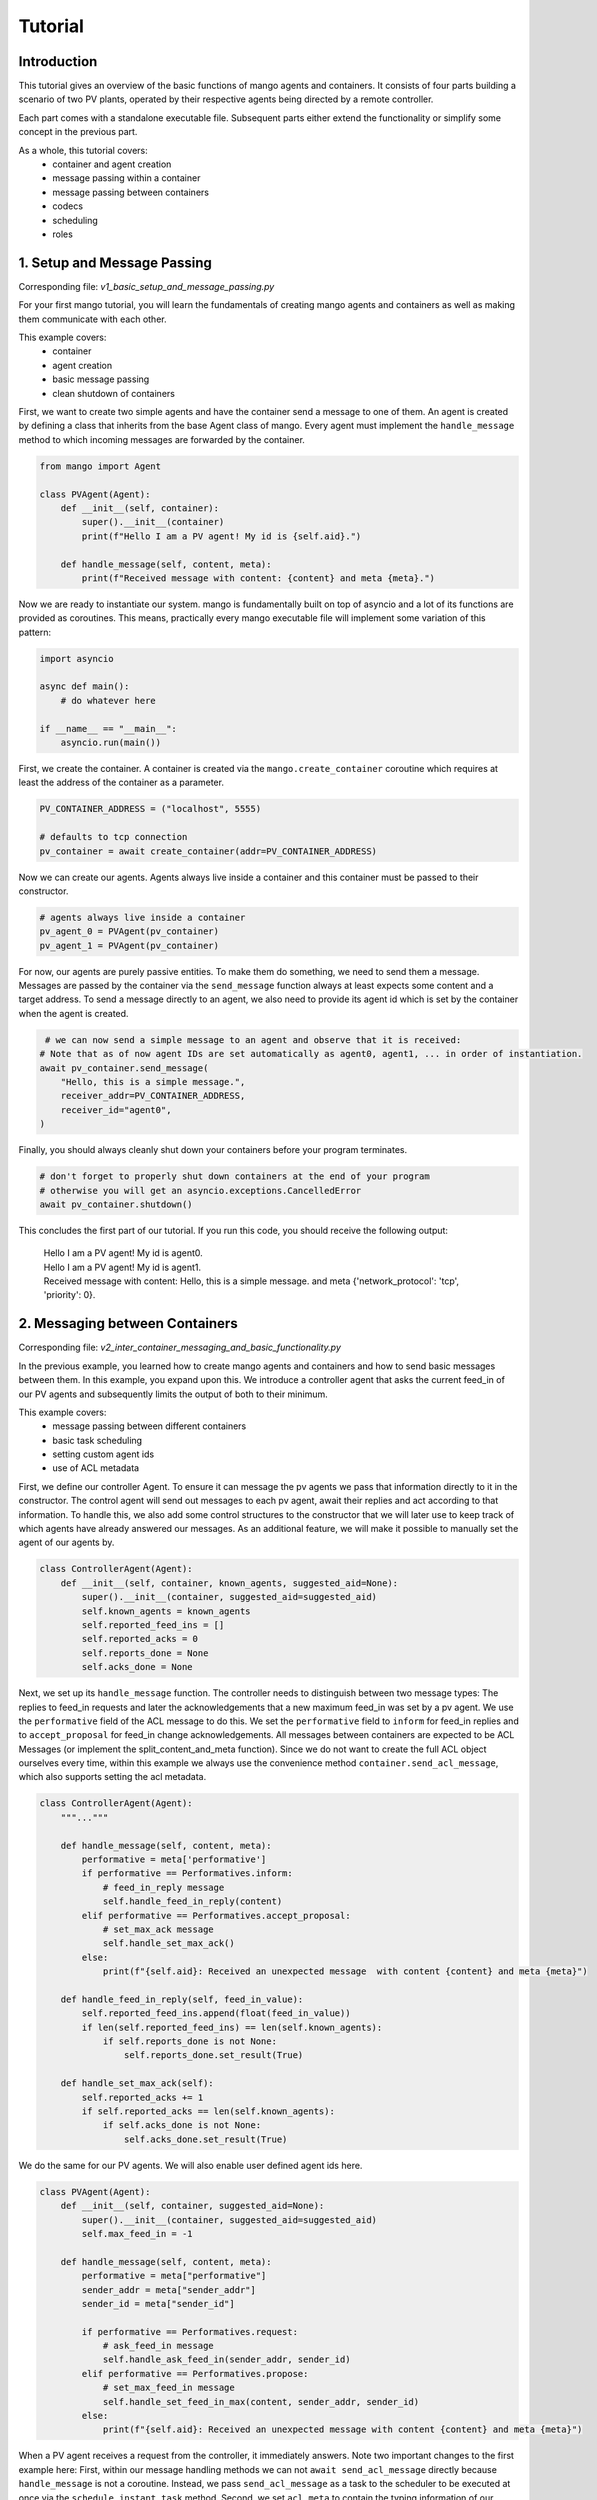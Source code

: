 ==============
Tutorial
==============

***************
Introduction
***************

This tutorial gives an overview of the basic functions of mango agents and containers. It consists of four
parts building a scenario of two PV plants, operated by their respective agents being directed by a remote
controller.

Each part comes with a standalone executable file. Subsequent parts either extend the functionality or simplify
some concept in the previous part.

As a whole, this tutorial covers:
    - container and agent creation
    - message passing within a container
    - message passing between containers
    - codecs
    - scheduling
    - roles


*****************************
1. Setup and Message Passing
*****************************

Corresponding file: `v1_basic_setup_and_message_passing.py`

For your first mango tutorial, you will learn the fundamentals of creating mango agents and containers as well
as making them communicate with each other.

This example covers:
    - container
    - agent creation
    - basic message passing
    - clean shutdown of containers

.. raw:: html

   <details>
   <summary><a>step by step</a></summary>

First, we want to create two simple agents and have the container send a message to one of them.
An agent is created by defining a class that inherits from the base Agent class of mango.
Every agent must implement the ``handle_message`` method to which incoming messages are forwarded by the container.

.. code-block:: python

    from mango import Agent

    class PVAgent(Agent):
        def __init__(self, container):
            super().__init__(container)
            print(f"Hello I am a PV agent! My id is {self.aid}.")

        def handle_message(self, content, meta):
            print(f"Received message with content: {content} and meta {meta}.")

Now we are ready to instantiate our system. mango is fundamentally built on top of asyncio and a lot of its functions
are provided as coroutines.
This means, practically every mango executable file will implement some variation of this
pattern:

.. code-block:: python

    import asyncio

    async def main():
        # do whatever here

    if __name__ == "__main__":
        asyncio.run(main())

First, we create the container. A container is created via the ``mango.create_container`` coroutine which requires at least
the address of the container as a parameter.

.. code-block:: python

    PV_CONTAINER_ADDRESS = ("localhost", 5555)

    # defaults to tcp connection
    pv_container = await create_container(addr=PV_CONTAINER_ADDRESS)


Now we can create our agents. Agents always live inside a container and this container must be passed to their constructor.

.. code-block:: python

    # agents always live inside a container
    pv_agent_0 = PVAgent(pv_container)
    pv_agent_1 = PVAgent(pv_container)

For now, our agents are purely passive entities. To make them do something, we need to send them a message. Messages are
passed by the container via the ``send_message`` function always at least expects some content and a target address.
To send a message directly to an agent, we also need to provide its agent id which is set by the container when the agent
is created.

.. code-block:: python

     # we can now send a simple message to an agent and observe that it is received:
    # Note that as of now agent IDs are set automatically as agent0, agent1, ... in order of instantiation.
    await pv_container.send_message(
        "Hello, this is a simple message.",
        receiver_addr=PV_CONTAINER_ADDRESS,
        receiver_id="agent0",
    )

Finally, you should always cleanly shut down your containers before your program terminates.

.. code-block:: python

    # don't forget to properly shut down containers at the end of your program
    # otherwise you will get an asyncio.exceptions.CancelledError
    await pv_container.shutdown()

This concludes the first part of our tutorial. If you run this code, you should receive the following output:

    | Hello I am a PV agent! My id is agent0.
    | Hello I am a PV agent! My id is agent1.
    | Received message with content: Hello, this is a simple message. and meta {'network_protocol': 'tcp', 'priority': 0}.


.. raw:: html

   </details>

*********************************
2. Messaging between Containers
*********************************

Corresponding file: `v2_inter_container_messaging_and_basic_functionality.py`

In the previous example, you learned how to create mango agents and containers and how to send basic messages between them.
In this example, you expand upon this. We introduce a controller agent that asks the current feed_in of our PV agents and
subsequently limits the output of both to their minimum.

This example covers:
    - message passing between different containers
    - basic task scheduling
    - setting custom agent ids
    - use of ACL metadata

.. raw:: html

   <details>
   <summary><a>step by step</a></summary>

First, we define our controller Agent. To ensure it can message the pv agents we pass that information
directly to it in the constructor. The control agent will send out messages to each pv agent, await their
replies and act according to that information. To handle this, we also add some control structures to the
constructor that we will later use to keep track of which agents have already answered our messages.
As an additional feature, we will make it possible to manually set the agent of our agents by.


.. code-block:: python

    class ControllerAgent(Agent):
        def __init__(self, container, known_agents, suggested_aid=None):
            super().__init__(container, suggested_aid=suggested_aid)
            self.known_agents = known_agents
            self.reported_feed_ins = []
            self.reported_acks = 0
            self.reports_done = None
            self.acks_done = None

Next, we set up its ``handle_message`` function. The controller needs to distinguish between two message types:
The replies to feed_in requests and later the acknowledgements that a new maximum feed_in was set by a pv agent.
We use the ``performative`` field of the ACL message to do this. We set the ``performative`` field to ``inform``
for feed_in replies and to ``accept_proposal`` for feed_in change acknowledgements. All messages between containers
are expected to be ACL Messages (or implement the split_content_and_meta function). Since we do not want to create
the full ACL object ourselves every time, within this example we always use the convenience method
``container.send_acl_message``, which also supports setting the acl metadata.

.. code-block:: python

    class ControllerAgent(Agent):
        """..."""

        def handle_message(self, content, meta):
            performative = meta['performative']
            if performative == Performatives.inform:
                # feed_in_reply message
                self.handle_feed_in_reply(content)
            elif performative == Performatives.accept_proposal:
                # set_max_ack message
                self.handle_set_max_ack()
            else:
                print(f"{self.aid}: Received an unexpected message  with content {content} and meta {meta}")

        def handle_feed_in_reply(self, feed_in_value):
            self.reported_feed_ins.append(float(feed_in_value))
            if len(self.reported_feed_ins) == len(self.known_agents):
                if self.reports_done is not None:
                    self.reports_done.set_result(True)

        def handle_set_max_ack(self):
            self.reported_acks += 1
            if self.reported_acks == len(self.known_agents):
                if self.acks_done is not None:
                    self.acks_done.set_result(True)

We do the same for our PV agents. We will also enable user defined agent ids here.

.. code-block:: python

    class PVAgent(Agent):
        def __init__(self, container, suggested_aid=None):
            super().__init__(container, suggested_aid=suggested_aid)
            self.max_feed_in = -1

        def handle_message(self, content, meta):
            performative = meta["performative"]
            sender_addr = meta["sender_addr"]
            sender_id = meta["sender_id"]

            if performative == Performatives.request:
                # ask_feed_in message
                self.handle_ask_feed_in(sender_addr, sender_id)
            elif performative == Performatives.propose:
                # set_max_feed_in message
                self.handle_set_feed_in_max(content, sender_addr, sender_id)
            else:
                print(f"{self.aid}: Received an unexpected message with content {content} and meta {meta}")


When a PV agent receives a request from the controller, it immediately answers. Note two important changes to the first
example here: First, within our message handling methods we can not ``await send_acl_message`` directly
because ``handle_message`` is not a coroutine. Instead, we pass ``send_acl_message`` as a task to the scheduler to be
executed at once via the ``schedule_instant_task`` method.
Second, we set ``acl_meta`` to contain the typing information of our message.

.. code-block:: python

    class PVAgent(Agent):
        """..."""

        def handle_ask_feed_in(self, sender_addr, sender_id):
            reported_feed_in = PV_FEED_IN[self.aid]  # PV_FEED_IN must be defined at the top
            content = reported_feed_in

            acl_meta = {"sender_addr": self.addr, "sender_id": self.aid,
                        "performative": Performatives.inform}

            # Note, could be shortened using self.schedule_instant_acl_message
            self.schedule_instant_task(
                self.send_acl_message(
                    content=content,
                    receiver_addr=sender_addr,
                    receiver_id=sender_id,
                    acl_metadata=acl_meta,
                )
            )

        def handle_set_feed_in_max(self, max_feed_in, sender_addr, sender_id):
            self.max_feed_in = float(max_feed_in)
            print(f"{self.aid}: Limiting my feed_in to {max_feed_in}")
            self.schedule_instant_task(
                self.send_acl_message(
                    content=None,
                    receiver_addr=sender_addr,
                    receiver_id=sender_id,
                    acl_metadata={'performative': Performatives.accept_proposal},
                )
            )

Now both of our agents can handle their respective messages. The last thing to do is make the controller actually
perform its active actions. We do this by implementing a ``run`` function with the following control flow:
- send a feed_in request to each known pv agent
- wait for all pv agents to answer
- find the minimum reported feed_in
- send a maximum feed_in setpoint of this minimum to each pv agent
- again, wait for all pv agents to reply
- terminate

.. code-block:: python

    class ControllerAgent(Agent):
        """..."""

        async def run(self):
            # we define an asyncio future to await replies from all known pv agents:
            self.reports_done = asyncio.Future()
            self.acks_done = asyncio.Future()

            # Note: For messages passed between different containers (i.e. over the network socket) it is expected
            # that the message is an ACLMessage object. We can let the container wrap our content in such an
            # object with using the send_acl_message method.
            # We distinguish the types of messages we send by adding a type field to our content.

            # ask pv agent feed-ins
            for addr, aid in self.known_agents:
                content = None
                acl_meta = {"sender_addr": self.addr, "sender_id": self.aid,
                            "performative": Performatives.request}
                # alternatively we could call send_acl_message here directly and await it
                self.schedule_instant_task(
                    self.send_acl_message(
                        content=content,
                        receiver_addr=addr,
                        receiver_id=aid,
                        acl_metadata=acl_meta,
                    )
                )

            # wait for both pv agents to answer
            await self.reports_done

            # limit both pv agents to the smaller ones feed-in
            print(f"{self.aid}: received feed_ins: {self.reported_feed_ins}")
            min_feed_in = min(self.reported_feed_ins)

            for addr, aid in self.known_agents:
                content = min_feed_in
                acl_meta = {"sender_addr": self.addr, "sender_id": self.aid,
                            "performative": Performatives.propose}

                # alternatively we could call send_acl_message here directly and await it
                self.schedule_instant_task(
                    self.send_acl_message(
                        content=content,
                        receiver_addr=addr,
                        receiver_id=aid,
                        acl_metadata=acl_meta,
                    )
                )

            # wait for both pv agents to acknowledge the change
            await self.acks_done

Lastly, we call all relevant instantiations and the run function within our main coroutine:

.. code-block:: python

    PV_CONTAINER_ADDRESS = ("localhost", 5555)
    CONTROLLER_CONTAINER_ADDRESS = ("localhost", 5556)
    PV_FEED_IN = {
        'PV Agent 0': 2.0,
        'PV Agent 1': 1.0,
    }

    async def main():
        pv_container = await create_container(addr=PV_CONTAINER_ADDRESS)
        controller_container = await create_container(addr=CONTROLLER_CONTAINER_ADDRESS)

        # agents always live inside a container
        pv_agent_0 = PVAgent(pv_container, suggested_aid='PV Agent 0')
        pv_agent_1 = PVAgent(pv_container, suggested_aid='PV Agent 1')

        # We pass info of the pv agents addresses to the controller here directly.
        # In reality, we would use some kind of discovery mechanism for this.
        known_agents = [
            (PV_CONTAINER_ADDRESS, pv_agent_0.aid),
            (PV_CONTAINER_ADDRESS, pv_agent_1.aid),
        ]

        controller_agent = ControllerAgent(controller_container, known_agents, suggested_aid='Controller')

        # the only active component in this setup
        await controller_agent.run()

        # always properly shut down your containers
        await pv_container.shutdown()
        await controller_container.shutdown()

    if __name__ == "__main__":
        asyncio.run(main())

This concludes the second part of our tutorial. If you run this code you should receive the following output:

    | Controller: received feed_ins: [2.0, 1.0]
    | PV Agent 0: Limiting my feed_in to 1.0
    | PV Agent 1: Limiting my feed_in to 1.0


.. raw:: html

   </details>

*******************************************
3. Using Codecs to simplify Message Types
*******************************************

Corresponding file: `v3_codecs_and_typing.py`

In example 2, you created some basic agent functionality and established inter-container communication.
Message types were distinguished by the performative field of the meta information. This approach is
tedious and prone to error. A better way is to use dedicated message objects and using their types to distinguish
messages.

If instances of custom classes are exchanged over the network (or generally between different containers),
these instances need to be serialized. In mango, objects can be encoded by mango's codecs. To make a new object type
known to a codec it needs to provide a serialization and a deserialization method. The object type together
with these methods is then passed to the codec which in turn is passed to a container. The container will then
automatically use these methods when it encounters an object of this type as the content of a message.

This example covers:
    - message classes
    - codec basics
    - the json_serializable decorator

.. raw:: html

   <details>
   <summary><a>step by step</a></summary>

We want to use the types of custom message objects as the new mechanism for message typing. We define these
as simple data classes. For simple classes like this, we can use the ``json_serializable`` decorator to
provide us with the serialization functionality.

.. code-block:: python

    import mango.messages.codecs as codecs
    from dataclasses import dataclass

    @codecs.json_serializable
    @dataclass
    class AskFeedInMsg:
        pass


    @codecs.json_serializable
    @dataclass
    class FeedInReplyMsg:
        feed_in: int


    @codecs.json_serializable
    @dataclass
    class SetMaxFeedInMsg:
        max_feed_in: int


    @codecs.json_serializable
    @dataclass
    class MaxFeedInAck:
        pass

Next, we need to create a codec, make our message objects known to it, and pass it to our containers.

.. code-block:: python

    my_codec = codecs.JSON()
    my_codec.add_serializer(*AskFeedInMsg.__serializer__())
    my_codec.add_serializer(*SetMaxFeedInMsg.__serializer__())
    my_codec.add_serializer(*FeedInReplyMsg.__serializer__())
    my_codec.add_serializer(*MaxFeedInAck.__serializer__())

    pv_container = await create_container(addr=PV_CONTAINER_ADDRESS, codec=my_codec)

    controller_container = await create_container(
        addr=CONTROLLER_CONTAINER_ADDRESS, codec=my_codec
    )

Any time the content of a message matches one of these types now the corresponding serialize and deserialize
functions are called. Of course, you can also create your own serialization and deserialization functions with
more sophisticated behaviours and pass them to the codec. For more details refer to the ``codecs`` section of
the documentation.

With this, the message handling in our agent classes can be simplified:

.. code-block:: python

    class ControllerAgent(Agent):
        """..."""

        def handle_message(self, content, meta):
            if isinstance(content, FeedInReplyMsg):
                self.handle_feed_in_reply(content.feed_in)
            elif isinstance(content, MaxFeedInAck):
                self.handle_set_max_ack()
            else:
                print(f"{self.aid}: Received a message of unknown type {type(content)}")


    class PVAgent(Agent):
        """..."""

        def handle_message(self, content, meta):
            sender_addr = meta["sender_addr"]
            sender_id = meta["sender_id"]

            if isinstance(content, AskFeedInMsg):
                self.handle_ask_feed_in(sender_addr, sender_id)
            elif isinstance(content, SetMaxFeedInMsg):
                self.handle_set_feed_in_max(content.max_feed_in, sender_addr, sender_id)
            else:
                print(f"{self.aid}: Received a message of unknown type {type(content)}")


This concludes the third part of our tutorial. If you run the code,
you should receive the same output as in part 2:

    | Controller: received feed_ins: [2.0, 1.0]
    | PV Agent 0: Limiting my feed_in to 1.0
    | PV Agent 1: Limiting my feed_in to 1.0

.. raw:: html

   </details>

*************************
4. Scheduling and Roles
*************************

Corresponding file: `v4_scheduling_and_roles.py`

In example 3, you restructured your code to use codecs for easier handling of typed message objects.
Now it is time to expand the functionality of our controller. In addition to setting the maximum feed_in
of the pv agents, the controller should now also periodically check if the pv agents are still reachable.

To achieve this, the controller should send a regular "ping" message to each pv agent that is in turn answered
by a corresponding "pong". Periodic tasks can be handled for you by mango's scheduling API.

With the introduction of this task, we know have different responsibilities for the agents
(e. g. act as PVAgent and reply to ping requests). In order to facilitate structuring an agent with different
responsibilities we can use the role API.
The idea of using roles is to divide the functionality of an agent by responsibility in a structured way.

A role is a python object that can be assigned to a RoleAgent. The two main functions each role implements are:
    - __init__ - where you do the initial object setup
    - setup - which is called when the role is assigned to an agent

This distinction is relevant because only within `setup` the RoleContext (i.e. access to the parent agent and container) exist.
Thus, things like message handlers that require container knowledge are introduced there.

This example covers:
    - role API basics
    - scheduling and periodic tasks

.. raw:: html

   <details>
   <summary><a>step by step</a></summary>

The key part of defining roles are their ``__init__`` and ``setup`` methods. The first is called to create the role object.
The second is called when the role is assigned to an agent. In our case, the main change is that the previous distinction
of message types within ``handle_message`` is now done by subscribing to the corresponding message type to tell the agent
it should forward these messages to this role.
The ``subscribe_message`` method expects, besides the role and a handle method, a message condition function.
The idea of the condition function is to allow to define a condition filtering incoming messages.
Another idea is that sending messages from the role is now done via its context with the method:
``self.context.send_acl_message``.

We first create the ``Ping`` role, which has to periodically send out its messages.
We can use mango's scheduling API to handle
this for us via the ``schedule_periodic_tasks`` function. This takes a coroutine to execute and a time
interval. Whenever the time interval runs out the coroutine is triggered. With the scheduling API you can
also run tasks at specific times. For a full overview we refer to the documentation.

.. code-block:: python

    from mango import Role

    class PingRole(Role):
        def __init__(self, ping_recipients, time_between_pings):
            self.ping_recipients = ping_recipients
            self.time_between_pings = time_between_pings
            self.ping_counter = 0
            self.expected_pongs = []

        def setup(self):
            self.context.subscribe_message(
                self, self.handle_pong, lambda content, meta: isinstance(content, Pong)
            )

            # this task is automatically executed every "time_between_pings" seconds
            self.context.schedule_periodic_task(self.send_pings, self.time_between_pings)

        async def send_pings(self):
            for addr, aid in self.ping_recipients:
                ping_id = self.ping_counter
                msg = Ping(ping_id)
                meta = {"sender_addr": self.context.addr, "sender_id": self.context.aid}

                await self.context.send_acl_message(
                    msg,
                    receiver_addr=addr,
                    receiver_id=aid,
                    acl_metadata=meta,
                )
                self.expected_pongs.append(ping_id)
                self.ping_counter += 1

        def handle_pong(self, content, meta):
            if content.pong_id in self.expected_pongs:
                print(
                    f"Pong {self.context.aid}: Received an expected pong with ID: {content.pong_id}"
                )
                self.expected_pongs.remove(content.pong_id)
            else:
                print(
                    f"Pong {self.context.aid}: Received an unexpected pong with ID: {content.pong_id}"
                )


The ControllerRole now covers the former responsibilities of the controller:

.. code-block:: python

    class ControllerRole(Role):
    def __init__(self, known_agents):
        super().__init__()
        self.known_agents = known_agents
        self.reported_feed_ins = []
        self.reported_acks = 0
        self.reports_done = None
        self.acks_done = None

    def setup(self):
        self.context.subscribe_message(
            self,
            self.handle_feed_in_reply,
            lambda content, meta: isinstance(content, FeedInReplyMsg),
        )

        self.context.subscribe_message(
            self,
            self.handle_set_max_ack,
            lambda content, meta: isinstance(content, MaxFeedInAck),
        )

        self.context.schedule_instant_task(self.run())

The methods ``handle_feed_in_reply``, ``handle_set_max_ack`` and ``run`` are also part of this role and
remain unchanged.

The ``Pong`` role is associated with the PV Agents and purely reactive.

.. code-block:: python

    class PongRole(Role):
        def setup(self):
            self.context.subscribe_message(
                self, self.handle_ping, lambda content, meta: isinstance(content, Ping)
            )

        def handle_ping(self, content, meta):
            ping_id = content.ping_id
            sender_addr = meta["sender_addr"]
            sender_id = meta["sender_id"]
            answer = Pong(ping_id)

            print(f"Ping {self.context.aid}: Received a ping with ID: {ping_id}")

            # message sending from roles is done via the RoleContext
            self.context.schedule_instant_task(
                self.context.send_acl_message(
                    answer,
                    receiver_addr=sender_addr,
                    receiver_id=sender_id,
                )
            )


Since the PV Agent is purely reactive, its other functionality stays basically
unchanged and is simply moved to the PVRole.

.. code-block:: python

    class PVRole(Role):
        def __init__(self):
            self.max_feed_in = -1

        def setup(self):
            self.context.subscribe_message(
                self,
                self.handle_ask_feed_in,
                lambda content, meta: isinstance(content, AskFeedInMsg),
            )
            self.context.subscribe_message(
                self,
                self.handle_set_feed_in_max,
                lambda content, meta: isinstance(content, SetMaxFeedInMsg),
            )

        def handle_ask_feed_in(self, content, meta):
            """..."""
        self.context.schedule_instant_task(
            self.context.send_acl_message(
                content=msg,
                receiver_addr=sender_addr,
                receiver_id=sender_id,
            )
        )

        def handle_set_feed_in_max(self, content, meta):
            """..."""
            self.context.schedule_instant_task(
                self.context.send_acl_message(
                    content=msg,
                    receiver_addr=sender_addr,
                    receiver_id=sender_id,
                )
            )


The definition of the agent classes itself now simply boils down to assigning it all the roles it has:

.. code-block:: python

    from mango import RoleAgent

    class PVAgent(RoleAgent):
        def __init__(self, container):
            super().__init__(container)
            self.add_role(PongRole())
            self.add_role(PVRole())

    class ControllerAgent(RoleAgent):
        def __init__(self, container, known_agents):
            super().__init__(container)
            self.add_role(PingRole(known_agents, 2))
            self.add_role(ControllerRole(known_agents))


This concludes the last part of our tutorial.
If you want to run the code, you don't need to await the run method of the controller anymore,
since everything now happens automatically within the roles.
In your ``main``, you can replace the line:

.. code-block:: python

        await controller_agent.run()

with the following line:

.. code-block:: python

        await asyncio.sleep(5)

If you then run this code, you should receive the following output:

    | Ping PV Agent 0: Received a ping with ID: 0
    | Ping PV Agent 1: Received a ping with ID: 1
    | Pong Controller: Received an expected pong with ID: 0
    | Pong Controller: Received an expected pong with ID: 1
    | Controller received feed_ins: [2.0, 1.0]
    | PV Agent 0: Limiting my feed_in to 1.0
    | PV Agent 1: Limiting my feed_in to 1.0
    | Ping PV Agent 0: Received a ping with ID: 2
    | Ping PV Agent 1: Received a ping with ID: 3
    | Pong Controller: Received an expected pong with ID: 2
    | Pong Controller: Received an expected pong with ID: 3
    | Ping PV Agent 0: Received a ping with ID: 4
    | Ping PV Agent 1: Received a ping with ID: 5
    | Pong Controller: Received an expected pong with ID: 4
    | Pong Controller: Received an expected pong with ID: 5

.. raw:: html

   </details>
